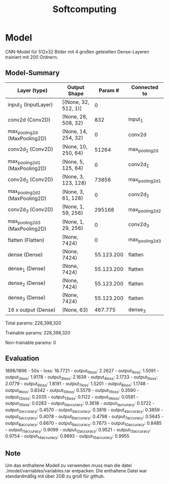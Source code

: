 #+TITLE: Softcomputing



* Model


CNN-Model für 512x32 Bilder mit 4 großen geteielten Dense-Layeren trainiert mit 200 Ordnern.



** Model-Summary


| Layer (type)                   | Output Shape         |  Param #   | Connected to          |
|--------------------------------+----------------------+------------+-----------------------|
| input_1 (InputLayer)           | [(None, 32, 512, 1)] | 0          |                       |
| conv2d (Conv2D)                | (None, 28, 508, 32)  | 832        |     input_1           |
| max_pooling2d (MaxPooling2D)   | (None, 14, 254, 32)  | 0          |     conv2d            |
| conv2d_1 (Conv2D)              | (None, 10, 250, 64)  | 51264      |     max_pooling2d     |
| max_pooling2d_1 (MaxPooling2D) | (None, 5, 125, 64)   | 0          |     conv2d_1          |
| conv2d_2 (Conv2D)              | (None, 3, 123, 128)  | 73856      |     max_pooling2d_1   |
| max_pooling2d_2 (MaxPooling2D) | (None, 3, 61, 128)   | 0          |     conv2d_2          |
| conv2d_3 (Conv2D)              | (None, 1, 59, 256)   | 295168     |     max_pooling2d_2   |
| max_pooling2d_3 (MaxPooling2D) | (None, 1, 29, 256)   | 0          |     conv2d_3          |
| flatten (Flatten)              | (None, 7424)         | 0          |     max_pooling2d_3   |
| dense (Dense)                  | (None, 7424)         | 55.123.200 | flatten               |
| dense_1 (Dense)                | (None, 7424)         | 55.123.200 | flatten               |
| dense_2 (Dense)                | (None, 7424)         | 55.123.200 | flatten               |
| dense_3 (Dense)                | (None, 7424)         | 55.123.200 | flatten               |
| 16 x output  (Dense)           | (None, 63)           |    467.775 | dense_3               |

Total params: 228,398,320

Trainable params: 228,398,320

Non-trainable params: 0

** Evaluation


1896/1896 - 50s - loss: 18.7721 - output_0_loss: 2.2627 - output_1_loss: 1.5091 - output_2_loss: 1.9178 - output_3_loss: 2.1639 - output_4_loss: 2.1733 - 
output_5_loss: 2.0779 - output_6_loss: 1.8191 - output_7_loss: 1.5201 - output_8_loss: 1.1748 - output_9_loss: 0.8342 - output_10_loss: 0.5579 - output_11_loss: 0.3590 - 
output_12_loss: 0.2035 - output_13_loss: 0.1122 - output_14_loss: 0.0581 - output_15_loss: 0.0283 - output_0_accuracy: 0.3618 - output_1_accuracy: 0.5722 - 
output_2_accuracy: 0.4570 - output_3_accuracy: 0.3819 - output_4_accuracy: 0.3859 - output_5_accuracy: 0.4078 - output_6_accuracy: 0.4798 - output_7_accuracy: 0.5645 - 
output_8_accuracy: 0.6670 - output_9_accuracy: 0.7673 - output_10_accuracy: 0.8485 - output_11_accuracy: 0.9099 - output_12_accuracy: 0.9521 - output_13_accuracy: 0.9754 - output_14_accuracy: 0.9893 - output_15_accuracy: 0.9955


** Note 

Um das enthaltene Modell zu verwenden muss man die datei ./model/varriables/variables.rar entpacken.
Die enthaltene Datei war standardmäßig mit über 2GB zu groß für github.